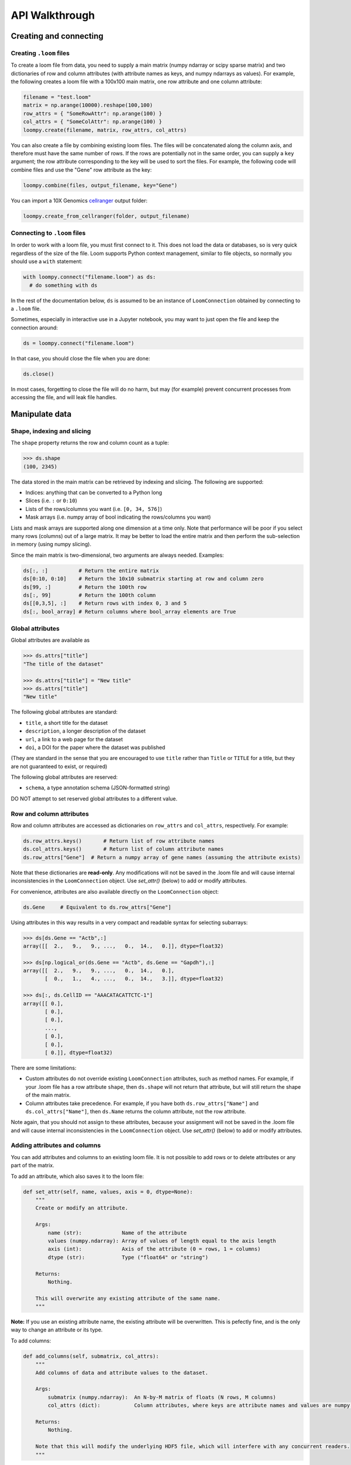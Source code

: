 .. _apiwalkthrough:

API Walkthrough
===============

.. _loomcreate:

Creating and connecting
-----------------------

Creating ``.loom`` files
~~~~~~~~~~~~~~~~~~~~~~~~

To create a loom file from data, you need to supply a main matrix (numpy ndarray or scipy sparse matrix) and two dictionaries of row and column attributes (with attribute names as keys, and numpy ndarrays as values). For example, the following creates a loom file with a 100x100 main matrix, one row attribute and one column attribute:

.. code:: python

  filename = "test.loom"
  matrix = np.arange(10000).reshape(100,100)
  row_attrs = { "SomeRowAttr": np.arange(100) }
  col_attrs = { "SomeColAttr": np.arange(100) }
  loompy.create(filename, matrix, row_attrs, col_attrs)

You can also create a file by combining existing loom files. The files will be concatenated along the column
axis, and therefore must have the same number of rows. If the rows are potentially not in the same order, 
you can supply a ``key`` argument; the row attribute corresponding to the key will be used to sort the files. 
For example, the following code will combine files and use the "Gene" row attribute as the key: 

.. code:: python

  loompy.combine(files, output_filename, key="Gene")

You can import a 10X Genomics
`cellranger <http://support.10xgenomics.com/single-cell/software/pipelines/latest/what-is-cell-ranger>`__
output folder:

.. code:: python

  loompy.create_from_cellranger(folder, output_filename)


Connecting to ``.loom`` files
~~~~~~~~~~~~~~~~~~~~~~~~~~~~~

In order to work with a loom file, you must first connect to it. This does not load the data
or databases, so is very quick regardless of the size of the file. Loom supports
Python context management, similar to file objects, so normally you should use a ``with`` 
statement:

.. code:: python

  with loompy.connect("filename.loom") as ds:
    # do something with ds

In the rest of the documentation below, ``ds`` is assumed to be an
instance of ``LoomConnection`` obtained by connecting to a ``.loom``
file.

Sometimes, especially in interactive use in a Jupyter notebook, you may want
to just open the file and keep the connection around:

.. code:: python

  ds = loompy.connect("filename.loom")

In that case, you should close the file when you are done:

.. code:: python

    ds.close()

In most cases, forgetting to close the file will do no harm, but may (for example)
prevent concurrent processes from accessing the file, and will leak file handles.


.. _loommanipulate:

Manipulate data
---------------

Shape, indexing and slicing
~~~~~~~~~~~~~~~~~~~~~~~~~~~

The ``shape`` property returns the row and column count as a tuple:

.. code:: python

    >>> ds.shape
    (100, 2345)

The data stored in the main matrix can be retrieved by indexing and
slicing. The following are supported:

-  Indices: anything that can be converted to a Python long
-  Slices (i.e. ``:`` or ``0:10``)
-  Lists of the rows/columns you want (i.e. ``[0, 34, 576]``)
-  Mask arrays (i.e. numpy array of bool indicating the rows/columns you
   want)

Lists and mask arrays are supported along one dimension at a time only.
Note that performance will be poor if you select many rows (columns) out
of a large matrix. It may be better to load the entire matrix and then
perform the sub-selection in memory (using numpy slicing).

Since the main matrix is two-dimensional, two arguments are always
needed. Examples:

.. code:: python


    ds[:, :]          # Return the entire matrix
    ds[0:10, 0:10]    # Return the 10x10 submatrix starting at row and column zero 
    ds[99, :]         # Return the 100th row 
    ds[:, 99]         # Return the 100th column
    ds[[0,3,5], :]    # Return rows with index 0, 3 and 5
    ds[:, bool_array] # Return columns where bool_array elements are True

Global attributes
~~~~~~~~~~~~~~~~~

Global attributes are available as

.. code:: python

    >>> ds.attrs["title"]
    "The title of the dataset"

    >>> ds.attrs["title"] = "New title"
    >>> ds.attrs["title"]
    "New title"

The following global attributes are standard:

-  ``title``, a short title for the dataset
-  ``description``, a longer description of the dataset
-  ``url``, a link to a web page for the dataset
-  ``doi``, a DOI for the paper where the dataset was published

(They are standard in the sense that you are encouraged to use ``title``
rather than ``Title`` or ``TITLE`` for a title, but they are not
guaranteed to exist, or required)

The following global attributes are reserved:

-  ``schema``, a type annotation schema (JSON-formatted string)

DO NOT attempt to set reserved global attributes to a different value.

Row and column attributes
~~~~~~~~~~~~~~~~~~~~~~~~~

Row and column attributes are accessed as dictionaries on ``row_attrs``
and ``col_attrs``, respectively. For example:

.. code:: python

    ds.row_attrs.keys()       # Return list of row attribute names
    ds.col_attrs.keys()       # Return list of column attribute names
    ds.row_attrs["Gene"]  # Return a numpy array of gene names (assuming the attribute exists)

Note that these dictionaries are **read-only**. Any modifications will
not be saved in the .loom file and will cause internal inconsistencies
in the ``LoomConnection`` object. Use *set\_attr()* (below) to add or
modify attributes.

For convenience, attributes are also available directly on the
``LoomConnection`` object:

.. code:: python

    ds.Gene     # Equivalent to ds.row_attrs["Gene"]

Using attributes in this way results in a very compact and readable
syntax for selecting subarrays:

.. code:: python

    >>> ds[ds.Gene == "Actb",:]
    array([[  2.,   9.,   9., ...,   0.,  14.,   0.]], dtype=float32)

    >>> ds[np.logical_or(ds.Gene == "Actb", ds.Gene == "Gapdh"),:]
    array([[  2.,   9.,   9., ...,   0.,  14.,   0.],
           [  0.,   1.,   4., ...,   0.,  14.,   3.]], dtype=float32)

    >>> ds[:, ds.CellID == "AAACATACATTCTC-1"]
    array([[ 0.],
           [ 0.],
           [ 0.],
           ..., 
           [ 0.],
           [ 0.],
           [ 0.]], dtype=float32)

There are some limitations:

-  Custom attributes do not override existing ``LoomConnection``
   attributes, such as method names. For example, if your .loom file has
   a row attribute ``shape``, then ``ds.shape`` will not return that
   attribute, but will still return the shape of the main matrix.
-  Column attributes take precedence. For example, if you have both
   ``ds.row_attrs["Name"]`` and ``ds.col_attrs["Name"]``, then
   ``ds.Name`` returns the column attribute, not the row attribute.

Note again, that you should not assign to these attributes, because your
assignment will not be saved in the .loom file and will cause internal
inconsistencies in the ``LoomConnection`` object. Use *set\_attr()*
(below) to add or modify attributes.

Adding attributes and columns
~~~~~~~~~~~~~~~~~~~~~~~~~~~~~

You can add attributes and columns to an existing loom file. It is not
possible to add rows or to delete attributes or any part of the matrix.

To add an attribute, which also saves it to the loom file:

.. code:: python

        def set_attr(self, name, values, axis = 0, dtype=None):
            """
            Create or modify an attribute.

            Args:
                name (str):             Name of the attribute
                values (numpy.ndarray): Array of values of length equal to the axis length      
                axis (int):             Axis of the attribute (0 = rows, 1 = columns)
                dtype (str):            Type ("float64" or "string")

            Returns:
                Nothing.

            This will overwrite any existing attribute of the same name.
            """

**Note:** If you use an existing attribute name, the existing attribute
will be overwritten. This is pefectly fine, and is the only way to
change an attribute or its type.

To add columns:

.. code:: python

    def add_columns(self, submatrix, col_attrs):
        """
        Add columns of data and attribute values to the dataset.

        Args:
            submatrix (numpy.ndarray):  An N-by-M matrix of floats (N rows, M columns)
            col_attrs (dict):           Column attributes, where keys are attribute names and values are numpy arrays (float or string) of length M

        Returns:
            Nothing.

        Note that this will modify the underlying HDF5 file, which will interfere with any concurrent readers.
        """

You need to provide a submatrix corresponding to the columns, as well as
a dictionary of column attributes with values for all the new columns.

**Note:** It is not possible to add rows.

You can also add the contents of another .loom file:

.. code:: python

        def add_loom(self, other_file: str, key: str = None, fill_values: Dict[str, np.ndarray] = None) -> None:
            """
            Add the content of another loom file

            Args:
                other_file (str):   filename of the loom file to append
                fill_values (dict): default values to use for missing attributes (or None to drop missing attrs, or 'auto' to fill with sensible defaults)

            Returns:
                Nothing, but adds the loom file. Note that the other loom file must have exactly the same
                number of rows, and must have exactly the same column attributes.
                The all the contents including layers but ignores layers in `other_file` that are not already persent in self
            """

The content of the other file is added as columns on the right of the
current dataset. The rows must match for this to work. That is, the two
files must have exactly the same rows (genes). If ``key`` is given, the
rows may be out of order, and will be aligned based on the key
attribute. Furthermore, the two datasets must have the same column
attributes (but of course can have different *values* for those
attributes at each column). Missing attributes can be given default
values using ``fill_values`` .

.. _loomoperations:

Operations
~~~~~~~~~~

Map
^^^

You can map a function across all rows (all columns), while avoiding
loading the entire dataset into memory:

.. code:: python

        def map(self, f_list: List[Callable[[np.ndarray], int]], axis: int = 0, chunksize: int = 1000, selection: np.ndarray = None) -> List[np.ndarray]:
            """
            Apply a function along an axis without loading the entire dataset in memory.

            Args:
                f (list of func):       Function(s) that takes a numpy ndarray as argument

                axis (int):     Axis along which to apply the function (0 = rows, 1 = columns)

                chunksize (int): Number of rows (columns) to load per chunk

                selection (array of bool): Columns (rows) to include

            Returns:
                numpy.ndarray result of function application

                If you supply a list of functions, the result will be a list of numpy arrays. This is more
                efficient than repeatedly calling map() one function at a time.
            """

The function will receive an array (of floats) as its only argument, and
should return a single float value.

Example:

.. code:: python

    >>> import numpy as np
    >>> ds.map([np.mean])[0]
    # Returns an array of row means
    np.array([1.23, 0.32, ...])   

Permutation
^^^^^^^^^^^

Permute the order of the rows (or columns):

.. code:: python

    def permute(self, ordering, axis):
        """
        Permute the dataset along the indicated axis.

        Args:
            ordering (list of int):     The desired order along the axis
            axis (int):                 The axis along which to permute

        Returns:
            Nothing.
        """

Batch scan
^^^^^^^^^^

For very large loom files, it's very useful to scan across the file
(along either rows or columns) in *batches*, to avoid loading the entire
file in memory. This can be achieved using the ``batch_scan`` method:

::

        def batch_scan(self, cells: np.ndarray = None, genes: np.ndarray = None, axis: int = 0, batch_size: int = 1000) -> Iterable[Tuple[int, np.ndarray, np.ndarray]]:
            """Performs a batch scan of the loom file

            Args
            ----
            cells: np.ndarray
                the indexes [1,2,3,..,1000] of the cells to select
            genes: np.ndarray
                the indexes [1,2,3,..,1000] of the genes to select
            axis: int
                0:rows or 1:cols
            batch_size: int
                the chuncks returned at every element of the iterator

            Returns
            ------
            Iterable that yields triplets
            (ix, indexes, vals)

            ix: int
                first position / how many rows/cols have been yielded alredy
            indexes: np.ndarray[int]
                the indexes with the same numbering of the input args cells / genes (i.e. np.arange(len(ds.shape[axis])))
                this is ix + selection
            vals: np.ndarray
                the matrix corresponding to the chunk
            """

.. _loomlayers:

Layers
------

Working with layers
~~~~~~~~~~~~~~~~~~~

Loom supports multiple layers. There is always a single main matrix, but
optionally one or more additional layers having the same number of rows
and columns. Layers are accessed using the ``layer`` property on the
``LoomConnection``.

Create a layer
^^^^^^^^^^^^^^

::

    def set_layer(self, name: str, matrix: np.ndarray, chunks: Tuple[int, int] = (64, 64), chunk_cache: int = 512, dtype: str = "float32", compression_opts: int = 2) -> None:

Access a layer
^^^^^^^^^^^^^^

The ``layer`` property returns a Layer object, which can be sliced to
get the data:

::

    ds.layer["layer"][10, :]

The default layer can be accessed directly:

::

    ds[10, :]

It can also be accessed using the empty string:

::

    ds.layer[""]

Layers can be loaded in memory as sparse matrices, efficiently:

::

    LoomLayer.as_coo() -> sparse.coo_matrix:
    LoomLayer.as_csr() -> sparse.csr_matrix:
    LoomLayer.as_csc() -> sparse.csc_matrix:

